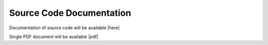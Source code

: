 .. Fledge Source Code Documentation

.. Links

.. |here| raw:: html

        <a href="http://archives.fledge-iot.org/ARCHIVE_BUILD_NAME/source-documentation/html/index.html">here</a>

.. |pdf| raw:: html

        <a href="http://archives.fledge-iot.org/ARCHIVE_BUILD_NAME/source-documentation/fledge.pdf">pdf</a>

Source Code Documentation
=========================

Documentation of source code will be available |here|

Single PDF document will be available |pdf|
